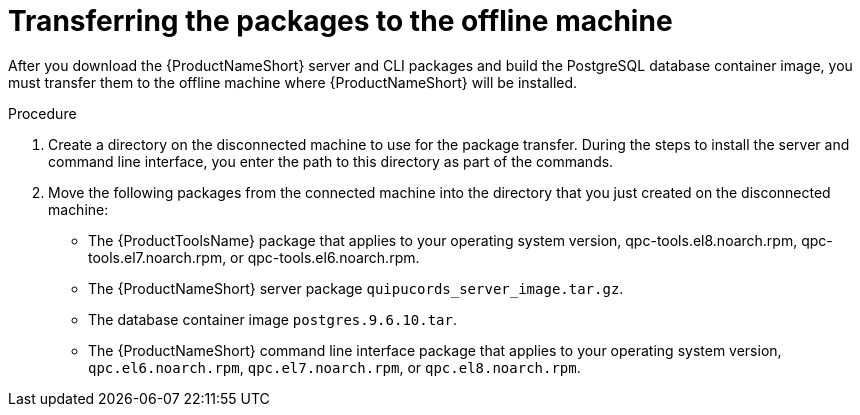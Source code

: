 // Module included in the following assemblies:
// assembly-installing-scripted-online-inst.adoc

[id="proc-transferring-packages-offline-inst_{context}"]

= Transferring the packages to the offline machine

After you download the {ProductNameShort} server and CLI packages and build the PostgreSQL database container image, you must transfer them to the offline machine where {ProductNameShort} will be installed.

// .Prerequisites

// Before you begin, review the prerequisites for {ProductNameShort}.

.Procedure

. Create a directory on the disconnected machine to use for the package transfer. During the steps to install the server and command line interface, you enter the path to this directory as part of the commands.

. Move the following packages from the connected machine into the directory that you just created on the disconnected machine:
+
* The {ProductToolsName} package that applies to your operating system version, qpc-tools.el8.noarch.rpm, qpc-tools.el7.noarch.rpm, or qpc-tools.el6.noarch.rpm.
* The {ProductNameShort} server package `quipucords_server_image.tar.gz`.
* The database container image `postgres.9.6.10.tar`.
* The {ProductNameShort} command line interface package that applies to your operating system version, `qpc.el6.noarch.rpm`, `qpc.el7.noarch.rpm`, or `qpc.el8.noarch.rpm`.

// .Verification steps
// (Optional) Provide the user with verification method(s) for the procedure, such as expected output or commands that can be used to check for success or failure.

// .Additional resources
// * A bulleted list of links to other material closely related to the contents of the procedure module.
// * Currently, modules cannot include xrefs, so you cannot include links to other content in your collection. If you need to link to another assembly, add the xref to the assembly that includes this module.
